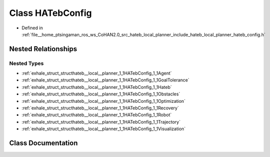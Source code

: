 .. _exhale_class_classhateb__local__planner_1_1HATebConfig:

Class HATebConfig
=================

- Defined in :ref:`file__home_ptsingaman_ros_ws_CoHAN2.0_src_hateb_local_planner_include_hateb_local_planner_hateb_config.h`


Nested Relationships
--------------------


Nested Types
************

- :ref:`exhale_struct_structhateb__local__planner_1_1HATebConfig_1_1Agent`
- :ref:`exhale_struct_structhateb__local__planner_1_1HATebConfig_1_1GoalTolerance`
- :ref:`exhale_struct_structhateb__local__planner_1_1HATebConfig_1_1Hateb`
- :ref:`exhale_struct_structhateb__local__planner_1_1HATebConfig_1_1Obstacles`
- :ref:`exhale_struct_structhateb__local__planner_1_1HATebConfig_1_1Optimization`
- :ref:`exhale_struct_structhateb__local__planner_1_1HATebConfig_1_1Recovery`
- :ref:`exhale_struct_structhateb__local__planner_1_1HATebConfig_1_1Robot`
- :ref:`exhale_struct_structhateb__local__planner_1_1HATebConfig_1_1Trajectory`
- :ref:`exhale_struct_structhateb__local__planner_1_1HATebConfig_1_1Visualization`


Class Documentation
-------------------


.. doxygenclass:: hateb_local_planner::HATebConfig
   :project: CoHAN2.0
   :members:
   :protected-members:
   :undoc-members:
   :private-members: